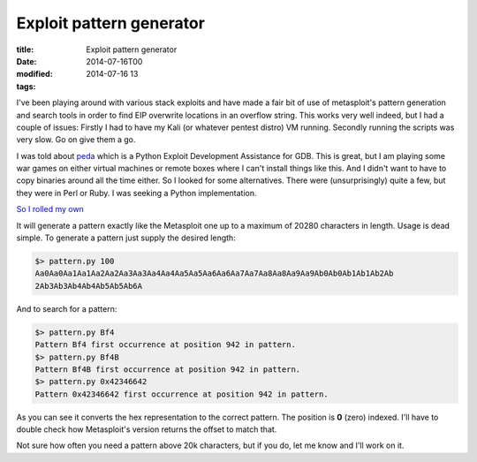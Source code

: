 Exploit pattern generator
#########################

:title: Exploit pattern generator
:date: 2014-07-16T00
:modified: 2014-07-16 13
:tags:


I've been playing around with various stack exploits and have made a fair bit
of use of metasploit's pattern generation and search tools in order to find
EIP overwrite locations in an overflow string. This works very well indeed, 
but I had a couple of issues: Firstly I had to have my Kali (or whatever
pentest distro) VM running. Secondly running the scripts was very slow. Go on
give them a go.

I was told about `peda <https://github.com/longld/peda>`_ which is a 
Python Exploit Development Assistance for GDB. This is great, but I am playing
some war games on either virtual machines or remote boxes where I can't install
things like this. And I didn't want to have to copy binaries around all the time
either. So I looked for some alternatives. There were (unsurprisingly) quite
a few, but they were in Perl or Ruby. I was seeking a Python implementation.

`So I rolled my own <https://github.com/Svenito/exploit-pattern>`_

It will generate a pattern exactly like the Metasploit one up to a maximum of 
20280 characters in length. Usage is dead simple. To generate a pattern just
supply the desired length:

.. code-block:: console

	$> pattern.py 100
	Aa0Aa0Aa1Aa1Aa2Aa2Aa3Aa3Aa4Aa4Aa5Aa5Aa6Aa6Aa7Aa7Aa8Aa8Aa9Aa9Ab0Ab0Ab1Ab1Ab2Ab
	2Ab3Ab3Ab4Ab4Ab5Ab5Ab6A

And to search for a pattern:

.. code-block:: console

	$> pattern.py Bf4
	Pattern Bf4 first occurrence at position 942 in pattern.
	$> pattern.py Bf4B
	Pattern Bf4B first occurrence at position 942 in pattern.
	$> pattern.py 0x42346642
	Pattern 0x42346642 first occurrence at position 942 in pattern.

As you can see it converts the hex representation to the correct pattern. The
position is **0** (zero) indexed. I'll have to double check how Metasploit's version
returns the offset to match that.

Not sure how often you need a pattern above 20k characters, but if you do,
let me know and I'll work on it.


